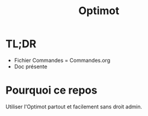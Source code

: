 #+title: Optimot

* TL;DR

- Fichier Commandes = Commandes.org
- Doc présente

* Pourquoi ce repos

Utiliser l'Optimot partout et facilement sans droit admin.
